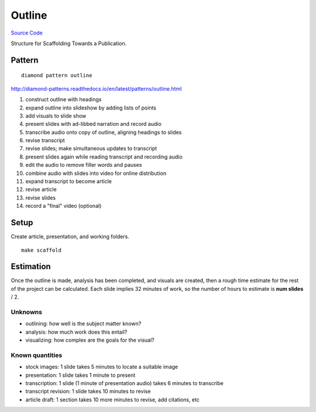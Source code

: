 Outline
=======

`Source Code <https://github.com/iandennismiller/diamond-patterns/tree/master/patterns/outline>`_

Structure for Scaffolding Towards a Publication.

Pattern
-------

::

    diamond pattern outline

http://diamond-patterns.readthedocs.io/en/latest/patterns/outline.html

1. construct outline with headings
2. expand outline into slideshow by adding lists of points
3. add visuals to slide show
4. present slides with ad-libbed narration and record audio
5. transcribe audio onto copy of outline, aligning headings to slides
6. revise transcript
7. revise slides; make simultaneous updates to transcript
8. present slides again while reading transcript and recording audio
9. edit the audio to remove filler words and pauses
10. combine audio with slides into video for online distribution
11. expand transcript to become article
12. revise article
13. revise slides
14. record a "final" video (optional)

Setup
-----

Create article, presentation, and working folders.

::

    make scaffold

Estimation
----------

Once the outline is made, analysis has been completed, and visuals are created, then a rough time estimate for the rest of the project can be calculated.  Each slide implies 32 minutes of work, so the number of hours to estimate is **num slides** / 2.

Unknowns
^^^^^^^^

- outlining: how well is the subject matter known?
- analysis: how much work does this entail?
- visualizing: how complex are the goals for the visual?

Known quantities
^^^^^^^^^^^^^^^^

- stock images: 1 slide takes 5 minutes to locate a suitable image
- presentation: 1 slide takes 1 minute to present
- transcription: 1 slide (1 minute of presentation audio) takes 6 minutes to transcribe
- transcript revision: 1 slide takes 10 minutes to revise
- article draft: 1 section takes 10 more minutes to revise, add citations, etc
